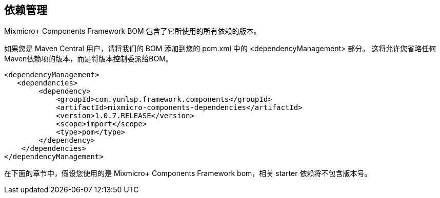 == 依赖管理

Mixmicro+ Components Framework BOM 包含了它所使用的所有依赖的版本。

如果您是 Maven Central 用户，请将我们的 BOM 添加到您的 pom.xml 中的 <dependencyManagement> 部分。 这将允许您省略任何Maven依赖项的版本，而是将版本控制委派给BOM。

```xml
<dependencyManagement>
   <dependencies>
        <dependency>
            <groupId>com.yunlsp.framework.components</groupId>
            <artifactId>mixmicro-components-dependencies</artifactId>
            <version>1.0.7.RELEASE</version>
            <scope>import</scope>
            <type>pom</type>
        </dependency>
    </dependencies>
</dependencyManagement>
```

在下面的章节中，假设您使用的是 Mixmicro+ Components Framework bom，相关 starter 依赖将不包含版本号。


